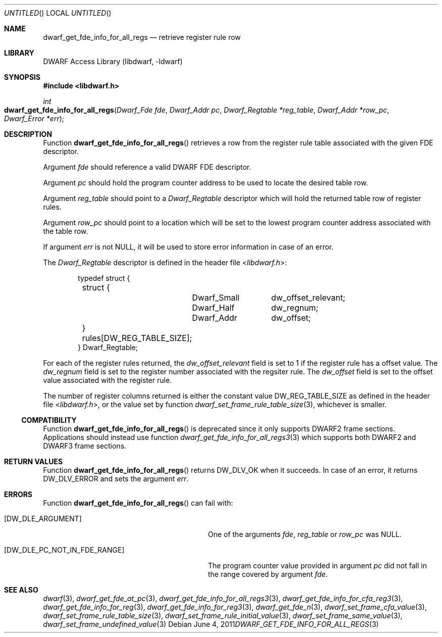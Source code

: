 .\" Copyright (c) 2011 Kai Wang
.\" All rights reserved.
.\"
.\" Redistribution and use in source and binary forms, with or without
.\" modification, are permitted provided that the following conditions
.\" are met:
.\" 1. Redistributions of source code must retain the above copyright
.\"    notice, this list of conditions and the following disclaimer.
.\" 2. Redistributions in binary form must reproduce the above copyright
.\"    notice, this list of conditions and the following disclaimer in the
.\"    documentation and/or other materials provided with the distribution.
.\"
.\" THIS SOFTWARE IS PROVIDED BY THE AUTHOR AND CONTRIBUTORS ``AS IS'' AND
.\" ANY EXPRESS OR IMPLIED WARRANTIES, INCLUDING, BUT NOT LIMITED TO, THE
.\" IMPLIED WARRANTIES OF MERCHANTABILITY AND FITNESS FOR A PARTICULAR PURPOSE
.\" ARE DISCLAIMED.  IN NO EVENT SHALL THE AUTHOR OR CONTRIBUTORS BE LIABLE
.\" FOR ANY DIRECT, INDIRECT, INCIDENTAL, SPECIAL, EXEMPLARY, OR CONSEQUENTIAL
.\" DAMAGES (INCLUDING, BUT NOT LIMITED TO, PROCUREMENT OF SUBSTITUTE GOODS
.\" OR SERVICES; LOSS OF USE, DATA, OR PROFITS; OR BUSINESS INTERRUPTION)
.\" HOWEVER CAUSED AND ON ANY THEORY OF LIABILITY, WHETHER IN CONTRACT, STRICT
.\" LIABILITY, OR TORT (INCLUDING NEGLIGENCE OR OTHERWISE) ARISING IN ANY WAY
.\" OUT OF THE USE OF THIS SOFTWARE, EVEN IF ADVISED OF THE POSSIBILITY OF
.\" SUCH DAMAGE.
.\"
.\" $Id$
.\"
.Dd June 4, 2011
.Os
.Dt DWARF_GET_FDE_INFO_FOR_ALL_REGS 3
.Sh NAME
.Nm dwarf_get_fde_info_for_all_regs
.Nd retrieve register rule row
.Sh LIBRARY
.ds str-Lb-libdwarf	DWARF Access Library (libdwarf, -ldwarf)
.Lb libdwarf
.Sh SYNOPSIS
.In libdwarf.h
.Ft int
.Fo dwarf_get_fde_info_for_all_regs
.Fa "Dwarf_Fde fde"
.Fa "Dwarf_Addr pc"
.Fa "Dwarf_Regtable *reg_table"
.Fa "Dwarf_Addr *row_pc"
.Fa "Dwarf_Error *err"
.Fc
.Sh DESCRIPTION
Function
.Fn dwarf_get_fde_info_for_all_regs
retrieves a row from the register rule table associated with the given
FDE descriptor.
.Pp
Argument
.Ar fde
should reference a valid DWARF FDE descriptor.
.Pp
Argument
.Ar pc
should hold the program counter address to be used to locate the
desired table row.
.Pp
Argument
.Ar reg_table
should point to a
.Vt Dwarf_Regtable
descriptor which will hold the returned table row of register rules.
.Pp
Argument
.Ar row_pc
should point to a location which will be set to the lowest program
counter address associated with the table row.
.Pp
If argument
.Ar err
is not NULL, it will be used to store error information in case of an
error.
.Pp
The
.Vt Dwarf_Regtable
descriptor is defined in the header file
.In libdwarf.h :
.Bd -literal -offset indent
typedef struct {
	struct {
		Dwarf_Small	dw_offset_relevant;
		Dwarf_Half	dw_regnum;
		Dwarf_Addr	dw_offset;
	} rules[DW_REG_TABLE_SIZE];
} Dwarf_Regtable;
.Ed
.Pp
For each of the register rules returned,
the
.Va dw_offset_relevant
field is set to 1 if the register rule has a offset value.
The
.Va dw_regnum
field is set to the register number associated with the regsiter rule.
The
.Va dw_offset
field is set to the offset value associated with the register rule.
.Pp
The number of register columns returned is either the constant
value
.Dv DW_REG_TABLE_SIZE as defined
in the header file
.In libdwarf.h ,
or the value set by function
.Xr dwarf_set_frame_rule_table_size 3 ,
whichever is smaller.
.Ss COMPATIBILITY
Function
.Fn dwarf_get_fde_info_for_all_regs
is deprecated since it only supports DWARF2 frame sections.
Applications should instead use function
.Xr dwarf_get_fde_info_for_all_regs3 3
which supports both DWARF2 and DWARF3 frame sections.
.Sh RETURN VALUES
Function
.Fn dwarf_get_fde_info_for_all_regs
returns
.Dv DW_DLV_OK
when it succeeds.
In case of an error, it returns
.Dv DW_DLV_ERROR
and sets the argument
.Ar err .
.Sh ERRORS
Function
.Fn dwarf_get_fde_info_for_all_regs
can fail with:
.Bl -tag -width ".Bq Er DW_DLE_PC_NOT_IN_FDE_RANGE"
.It Bq Er DW_DLE_ARGUMENT
One of the arguments
.Ar fde ,
.Ar reg_table
or
.Ar row_pc
was NULL.
.It Bq Er DW_DLE_PC_NOT_IN_FDE_RANGE
The program counter value provided in argument
.Ar pc
did not fall in the range covered by argument
.Ar fde .
.El
.Sh SEE ALSO
.Xr dwarf 3 ,
.Xr dwarf_get_fde_at_pc 3 ,
.Xr dwarf_get_fde_info_for_all_regs3 3 ,
.Xr dwarf_get_fde_info_for_cfa_reg3 3 ,
.Xr dwarf_get_fde_info_for_reg 3 ,
.Xr dwarf_get_fde_info_for_reg3 3 ,
.Xr dwarf_get_fde_n 3 ,
.Xr dwarf_set_frame_cfa_value 3 ,
.Xr dwarf_set_frame_rule_table_size 3 ,
.Xr dwarf_set_frame_rule_initial_value 3 ,
.Xr dwarf_set_frame_same_value 3 ,
.Xr dwarf_set_frame_undefined_value 3
